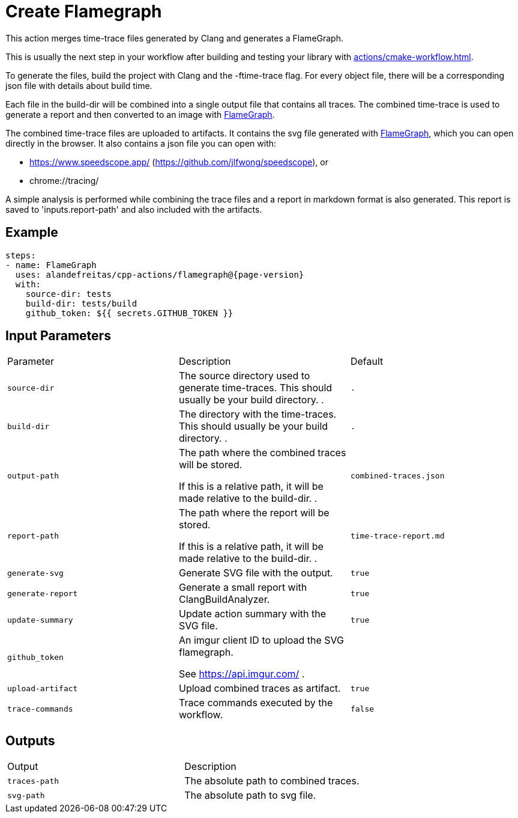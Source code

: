 = Create Flamegraph [[flamegraph]]
:reftext: Create Flamegraph
:navtitle: Create Flamegraph Action
// This flamegraph.adoc file is automatically generated.
// Edit parse_actions.py instead.

This action merges time-trace files generated by Clang and generates a FlameGraph.

This is usually the next step in your workflow after building and testing your library with 
xref:actions/cmake-workflow.adoc[].

To generate the files, build the project with Clang and the -ftime-trace flag.
For every object file, there will be a corresponding json file with details about build time.

Each file in the build-dir will be combined into a single output file that contains
all traces. The combined time-trace is used to generate a report and then converted to an image with 
https://github.com/brendangregg/FlameGraph[FlameGraph].

The combined time-trace files are uploaded to artifacts. It contains the svg 
file generated with https://github.com/brendangregg/FlameGraph[FlameGraph], which you can open directly 
in the browser. It also contains a json file you can open with:

- https://www.speedscope.app/ (https://github.com/jlfwong/speedscope), or
- chrome://tracing/

A simple analysis is performed while combining the trace files and a report in markdown format is
also generated. This report is saved to 'inputs.report-path' and also included with the artifacts.


== Example

[source,yml,subs="attributes+"]
----
steps:
- name: FlameGraph
  uses: alandefreitas/cpp-actions/flamegraph@{page-version}
  with:
    source-dir: tests
    build-dir: tests/build
    github_token: ${{ secrets.GITHUB_TOKEN }}
----

== Input Parameters

|===
|Parameter |Description |Default
|`source-dir` |The source directory used to generate time-traces. This should usually be your build directory.
. |`.`
|`build-dir` |The directory with the time-traces. This should usually be your build directory.
. |`.`
|`output-path` |The path where the combined traces will be stored.

If this is a relative path, it will be made relative to the build-dir.
. |`combined-traces.json`
|`report-path` |The path where the report will be stored.

If this is a relative path, it will be made relative to the build-dir.
. |`time-trace-report.md`
|`generate-svg` |Generate SVG file with the output. |`true`
|`generate-report` |Generate a small report with ClangBuildAnalyzer. |`true`
|`update-summary` |Update action summary with the SVG file. |`true`
|`github_token` |An imgur client ID to upload the SVG flamegraph.

See https://api.imgur.com/
. |
|`upload-artifact` |Upload combined traces as artifact. |`true`
|`trace-commands` |Trace commands executed by the workflow. |`false`
|===

== Outputs

|===
|Output |Description
|`traces-path` |The absolute path to combined traces.
|`svg-path` |The absolute path to svg file.
|===
